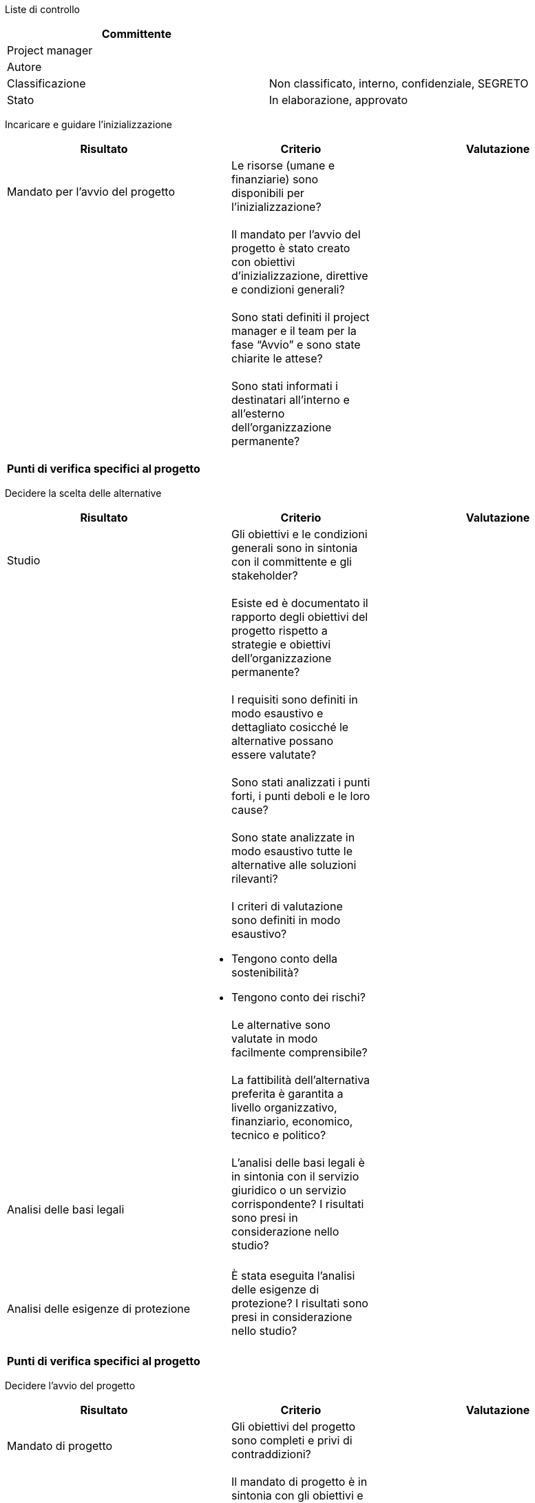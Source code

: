 Liste di controllo

[cols=",",options="header",]
|==================================================================
|Committente |
|Project manager |
|Autore |
|Classificazione |Non classificato, interno, confidenziale, SEGRETO
|Stato |In elaborazione, approvato
|==================================================================

Incaricare e guidare l’inizializzazione

[cols=",,",options="header",]
|====================================================================================================================
|*Risultato* a|
__________
*Criterio*
__________

 |*Valutazione*
|Mandato per l’avvio del progetto a|
_________________________________________________________________________
Le risorse (umane e finanziarie) sono disponibili per l’inizializzazione?
_________________________________________________________________________

 |
| a|
_____________________________________________________________________________________________________________________
Il mandato per l’avvio del progetto è stato creato con obiettivi d’inizializzazione, direttive e condizioni generali?
_____________________________________________________________________________________________________________________

 |
| a|
_____________________________________________________________________________________________________
Sono stati definiti il project manager e il team per la fase “Avvio” e sono state chiarite le attese?
_____________________________________________________________________________________________________

 |
| a|
____________________________________________________________________________________________
Sono stati informati i destinatari all’interno e all’esterno dell’organizzazione permanente?
____________________________________________________________________________________________

 |
|*Punti di verifica specifici al progetto*
| | |
|====================================================================================================================

Decidere la scelta delle alternative

[cols=",,",options="header",]
|=======================================================================================================================================================
|*Risultato* a|
__________
*Criterio*
__________

 |*Valutazione*
|Studio a|
_____________________________________________________________________________________________
Gli obiettivi e le condizioni generali sono in sintonia con il committente e gli stakeholder?
_____________________________________________________________________________________________

 |
| a|
_________________________________________________________________________________________________________________________________
Esiste ed è documentato il rapporto degli obiettivi del progetto rispetto a strategie e obiettivi dell’organizzazione permanente?
_________________________________________________________________________________________________________________________________

 |
| a|
__________________________________________________________________________________________________________
I requisiti sono definiti in modo esaustivo e dettagliato cosicché le alternative possano essere valutate?
__________________________________________________________________________________________________________

 |
| a|
____________________________________________________________________
Sono stati analizzati i punti forti, i punti deboli e le loro cause?
____________________________________________________________________

 |
| a|
______________________________________________________________________________________
Sono state analizzate in modo esaustivo tutte le alternative alle soluzioni rilevanti?
______________________________________________________________________________________

 |
| a|
_________________________________________________________
I criteri di valutazione sono definiti in modo esaustivo?
_________________________________________________________

* Tengono conto della sostenibilità?
* Tengono conto dei rischi?

 |
| a|
______________________________________________________________
Le alternative sono valutate in modo facilmente comprensibile?
______________________________________________________________

 |
| a|
__________________________________________________________________________________________________________________________
La fattibilità dell’alternativa preferita è garantita a livello organizzativo, finanziario, economico, tecnico e politico?
__________________________________________________________________________________________________________________________

 |
|Analisi delle basi legali a|
________________________________________________________________________________________________________________________________________________________
L’analisi delle basi legali è in sintonia con il servizio giuridico o un servizio corrispondente? I risultati sono presi in considerazione nello studio?
________________________________________________________________________________________________________________________________________________________

 |
| | |
|Analisi delle esigenze di protezione a|
_______________________________________________________________________________________________________________
È stata eseguita l’analisi delle esigenze di protezione? I risultati sono presi in considerazione nello studio?
_______________________________________________________________________________________________________________

 |
| | |
|*Punti di verifica specifici al progetto*
| | |
|=======================================================================================================================================================

Decidere l’avvio del progetto

[cols=",,",options="header",]
|=====================================================================================================================
|*Risultato* |*Criterio* |*Valutazione*
|Mandato di progetto a|
___________________________________________________________________
Gli obiettivi del progetto sono completi e privi di contraddizioni?
___________________________________________________________________

 |
| a|
_____________________________________________________________________________________________________
Il mandato di progetto è in sintonia con gli obiettivi e le strategie dell’organizzazione permanente?
_____________________________________________________________________________________________________

 |
| a|
____________________________________________________________________________________________________________________
I rischi sono stati identificati e analizzati, e le misure sono state definite. I rischi sono giudicati accettabili?
____________________________________________________________________________________________________________________

 |
|Lista degli stakeholder a|
______________________________________________________________________________________________________________________
Gli stakeholder sono stati identificati e analizzati, i loro interessi sono in armonia con gli obiettivi del progetto?
______________________________________________________________________________________________________________________

 |
|Analisi delle basi legali a|
______________________________________________________________________________
Esistono delle basi legali o sono state prese delle misure a questo proposito?
______________________________________________________________________________

 |
|Analisi delle esigenze di protezione a|
_____________________________________________________________________________________________________________
Sono state analizzate le esigenze di protezione ed è stato chiarito se debba essere realizzato un piano SIPD?
_____________________________________________________________________________________________________________

 |
|Studio a|
_____________________________________________________________________________________________________
L’alternativa scelta è stata descritta e valutata sulla base degli obiettivi e dei requisiti sommari?
_____________________________________________________________________________________________________

 |
| a|
_________________________________________________________________
Sono stati definiti l’ambito del progetto e la sua delimitazione?
_________________________________________________________________

 |
| a|
________________________________________________________________________________
È garantita la redditività, considerando i costi di investimento e di esercizio?
________________________________________________________________________________

 |
| a|
_______________________________________________________________
I criteri di valutazione sono stati definiti in modo esaustivo?
_______________________________________________________________

* Prendono in considerazione la sostenibilità?
* Prendono in considerazione i rischi?

 |
|Piano di gestione del progetto a|
________________________________________________________________________________________________
È stata definita l’organizzazione del progetto, tenendo conto degli interessi degli stakeholder?
________________________________________________________________________________________________

 |
| a|
______________________________________________________________________________________________________________
Le risorse umane sono disponibili per tutti i partner, con una capacità sufficiente e le qualifiche richieste?
______________________________________________________________________________________________________________

 |
| a|
________________________________________________________________________________________________________
Tutti i piani (acquisti, risultati, comunicazione, valutazioni, scadenze) sono disponibili e plausibili?
________________________________________________________________________________________________________

 |
| a|
_____________________________________________________________________________________________________________
I metodi e le tecniche per l’elaborazione dei risultati sono stati definiti e concordati con tutti i partner?
_____________________________________________________________________________________________________________

 |
| a|
__________________________________________________________________________________________
È stato definito il reporting nel progetto e nei confronti dell’organizzazione permanente?
__________________________________________________________________________________________

 |
|*Punti di verifica specifici al progetto*
| | |
|=====================================================================================================================

Decidere l’architettura del sistema

[cols=",,",options="header",]
|===================================================================================================================================================================================================
|*Risultato* a|
__________
*Criterio*
__________

 |*Valutazione*
|Requisiti di sistema a|
_______________________________________________________________________________________________________
Sono stati definiti i requisiti rispetto alle categorie di requisiti ed è stata assegnata una priorità?
_______________________________________________________________________________________________________

 |
| a|
____________________________________________________________________________________________________________________________________________________________________________________________________
I requisiti sono documentati interamente e in maniera sufficientemente dettagliata in modo tale da servire come base per l’elaborazione dell’architettura del sistema e della specifica dettagliata?
____________________________________________________________________________________________________________________________________________________________________________________________________

 |
|Architettura del sistema a|
_____________________________________________________________________
L’architettura del sistema è descritta con i suoi modelli, con p. es.

il modello dei processi operativi,

il modello delle funzioni / il modello dei servizi,

l’architettura dei dati / il modello dei dati?
_____________________________________________________________________

 |
| a|
__________________________________________________________________________
L’architettura del sistema è descritta con le sue componenti di soluzione?
__________________________________________________________________________

 |
| a|
________________________________________
È descritta l’architettura di sicurezza?
________________________________________

 |
| a|
________________________________________________________________________________________________________________
Sono stati attribuiti i requisiti delle componenti di soluzione ed è stato valutato l’adempimento dei requisiti?
________________________________________________________________________________________________________________

 |
| a|
__________________________________________________
Le alternative architetturali sono state valutate?
__________________________________________________

 |
|Studio di dettaglio a|
___________________________________________________________________________________________
È stato elaborato uno studio di dettaglio per tutte le componenti del sistema da concepire?
___________________________________________________________________________________________

 |
| a|
__________________________________________________________________________________________
Le alternative sono state descritte e valutate sulla base degli obiettivi e dei requisiti?
__________________________________________________________________________________________

 |
|Documento per la concezione dell’integrazione a|
______________________________________________________________________________________________
Sono stati documentati gli oggetti d’integrazione, le interfacce, gli ambienti d’integrazione?
______________________________________________________________________________________________

 |
| a|
_______________________________________________________________________
La procedura d’integrazione con le relative misure è stata documentata?
_______________________________________________________________________

 |
| a|
____________________________________________________________________________________________________
Sono stati documentati l’organizzazione dell’integrazione, la concezione e il processo di trasporto?
____________________________________________________________________________________________________

 |
|Documentazione del prototipo a|
_________________________________________________________
La fattibilità dell’architettura di sistema è dimostrata?
_________________________________________________________

 |
|*Punti di verifica specifici al progetto*
| | |
|===================================================================================================================================================================================================

Decidere in relazione al piano SIPD

[cols=",,",options="header",]
|==============================================================================================================================
|*Risultato* a|
__________
*Criterio*
__________

 |*Valutazione*
|Piano SIPD a|
_______________________________________________________________________________________
L’analisi e la copertura dei rischi è stata elaborata in maniera specifica al progetto?
_______________________________________________________________________________________

 |
| a|
_________________________________________________________________________________________________
È stata chiarita la necessità rispetto al piano di emergenza e al regolamento per il trattamento?
_________________________________________________________________________________________________

 |
| a|
___________________________________________________________________________
I rischi residui sono stati presentati e sono a conoscenza del committente?
___________________________________________________________________________

 |
| a|
_______________________________________________________________________________________________________________________________
Il piano SIPD è stato verificato dagli organi regolatori e di controllo di gestione e non sono presenti constatazioni critiche?
_______________________________________________________________________________________________________________________________

 |
|*Punti di verifica specifici al progetto*
| | |
|==============================================================================================================================

Decidere lo sviluppo agile con SCRUM

[cols=",,",options="header",]
|==================================================================================================
|*Risultato* a|
__________
*Criterio*
__________

 |*Valutazione*
| a|
___________________________________________________________________________________________________
Le conseguenze relative al metodo di lavoro agile sul processo di sviluppo sono state identificate?
___________________________________________________________________________________________________

 |
| a|
______________________________________________________
L’attribuzione dei ruoli e dei mezzi è stata chiarita?
______________________________________________________

 |
| a|
______________________________________________________________________________________
Sono state presentate le raccomandazioni del produttore, dell’utente e dell’operatore?
______________________________________________________________________________________

 |
| a|
__________________________________________________
Sono stati definiti misure e piano d’introduzione?
__________________________________________________

 |
| a|
____________________________________________________________________________________________
Le conseguenze sul progetto e i rischi possibili sono stati identificati e sono tollerabili?
____________________________________________________________________________________________

 |
|*Punti di verifica specifici al progetto*
| | |
|==================================================================================================

Decidere l’avvio del bando di gara

[cols=",,",options="header",]
|=============================================================================================================================================================================
|*Risultato* a|
__________
*Criterio*
__________

 |*Valutazione*
|Documentazione del bando di gara a|
______________________________________________________________________________________________________________________________________________________________________________
La specifica dettagliata e il catalogo dei criteri sono stati elaborati in modo così completo e dettagliato che le offerte possono essere valutate secondo una scala unitaria?
______________________________________________________________________________________________________________________________________________________________________________

 |
| a|
______________________________________________________________________________________________________________________________________________________________
Sono stati presi in considerazione i requisiti di sostenibilità nella raccolta dei requisiti (chiamato anche capitolato d’appalto) e nel catalogo dei criteri?
______________________________________________________________________________________________________________________________________________________________

 |
| a|
_______________________________________________________________________________________________________________________________________________________________
I documenti del bando di gara sono stati elaborati in maniera sufficientemente dettagliata da bastare come specifica della prestazione / del sistema richiesto?
_______________________________________________________________________________________________________________________________________________________________

 |
| a|
_____________________________________________________________________________________________________________________________________________________________________
I documenti del bando di gara sono in sintonia con il servizio responsabile degli acquisti, il servizio giuridico e gli altri servizi dell’organizzazione permanente?
_____________________________________________________________________________________________________________________________________________________________________

 |
|Piano di gestione del progetto a|
_______________________________________________________________________________________________________
La pianificazione degli acquisti è stata elaborata ed è in sintonia con la pianificazione del progetto?
_______________________________________________________________________________________________________

 |
|*Punti di valutazione specifici al progetto*
| | |
|=============================================================================================================================================================================

null

Decidere l’aggiudicazione

[cols=",,",options="header",]
|========================================================================================================================
|*Risultato* a|
__________
*Criterio*
__________

 |*Valutazione*
|Rapporto di valutazione a|
_________________________________________________________________________________________________________________________
Gli obiettivi del progetto, la fattibilità e l’utilità sono realistici con l’offerta scelta, e i rischi sono tollerabili?
_________________________________________________________________________________________________________________________

 |
| a|
__________________________________________________________________
La valutazione è documentata in modo trasparente ed è tracciabile?
__________________________________________________________________

 |
| a|
__________________________________________________________________________________________
La proposta di aggiudicazione a un offerente è in armonia con l’organizzazione permanente?
__________________________________________________________________________________________

 |
| a|
_________________________________________________________________________
Le direttive di acquisto e di diritto contrattuale sono state rispettate?
_________________________________________________________________________

 |
|*Punti di verifica specifici al progetto*
| | |
|========================================================================================================================

Decidere l’avvio della fase “Realizzazione”

[cols=",,",options="header",]
|===================================================================================================================================================
|*Risultato* a|
__________
*Criterio*
__________

 |*Valutazione*
|Rapporto di fase a|
______________________________________________________________________________________
Il rapporto di fase è disponibile ed è verificato da tutti i partecipanti al progetto?
______________________________________________________________________________________

 |
| a|
_____________________________________________________________________________________________________________________________
Il rapporto tra gli obiettivi del progetto e la strategia e gli obiettivi dell’organizzazione permanente è ancora assicurato?
_____________________________________________________________________________________________________________________________

 |
| a|
_____________________________________________________________________
I rischi legati al progetto sono stati presentati e sono tollerabili?
_____________________________________________________________________

 |
| a|
________________________________________________________________________________________________
La fattibilità è assicurata a livello organizzativo, finanziario, economico, tecnico e politico?
________________________________________________________________________________________________

 |
|Piano SIPD a|
_______________________________________________________________________________________________________________________________
Il piano SIPD è stato analizzato dagli organi regolatori e di controllo di gestione e non sono presenti constatazioni critiche?
_______________________________________________________________________________________________________________________________

 |
|Architettura del sistema a|
____________________________________________________________________________________________________________________________________________
L’architettura del sistema è stata analizzata dagli organi regolatori e di controllo di gestione e non sono presenti constatazioni critiche?
____________________________________________________________________________________________________________________________________________

 |
|Documento per l’introduzione in produzione di un nuovo prodotto a|
____________________________________________________________________________________________________________________________________________________
Procedimento, organizzazione e misure d’introduzione sono descritti in modo così dettagliato che le misure d’introduzione possano essere realizzate?
____________________________________________________________________________________________________________________________________________________

 |
|Piano di gestione del progetto a|
_______________________________________________________________________________________________
L’organizzazione del progetto è adattata ai compiti della fase e tiene conto degli stakeholder?
_______________________________________________________________________________________________

 |
| a|
________________________________________________________________________________________________________________
Le risorse umane sono disponibili presso tutti i partner, con le capacità sufficienti e le qualifiche richieste?
________________________________________________________________________________________________________________

 |
| a|
________________________________________________________________________________________________________
Tutti i piani (acquisti, risultati, comunicazione, valutazioni, scadenze) sono disponibili e plausibili?
________________________________________________________________________________________________________

 |
| a|
_____________________________________________________________________________________________________________
I metodi e le tecniche per l’elaborazione dei risultati sono stati definiti e concordati con tutti i partner?
_____________________________________________________________________________________________________________

 |
|*Punti di verifica specifici al progetto*
| | |
|===================================================================================================================================================

Decidere l’accettazione preliminare

[cols=",,",options="header",]
|=========================================================================================================
|*Risultato* a|
__________
*Criterio*
__________

 |*Valutazione*
|Rapporto del test a|
___________________________________________________
Nessun risultato del test impedisce l’accettazione?
___________________________________________________

 |
|Protocollo di accettazione a|
__________________________
Sono presenti dei difetti?
__________________________

 |
| a|
____________________________________________________________________________________________
Sono state definite le misure per l’eliminazione dei difetti, con scadenze e responsabilità?
____________________________________________________________________________________________

 |
| a|
__________________________________________________________________________________________________________
I responsabili dell’utilizzo del sistema / del prodotto sono stati implicati nei test e nell’accettazione?
__________________________________________________________________________________________________________

 |
|*Punti di verifica specifici al progetto*
| | |
|=========================================================================================================

Decidere l’avvio della fase “Introduzione”

[cols=",,",options="header",]
|=====================================================================================================================================
|*Risultato* a|
__________
*Criterio*
__________

 |*Valutazione*
|Rapporto di fase a|
_______________________________________________________________________________
Il rapporto di fase è disponibile e verificato da tutti i partner del progetto?
_______________________________________________________________________________

 |
| a|
_____________________________________________________________________________________________________________________________
Il rapporto tra gli obiettivi del progetto e la strategia e gli obiettivi dell’organizzazione permanente è ancora assicurato?
_____________________________________________________________________________________________________________________________

 |
| a|
_____________________________________________________________________
I rischi legati al progetto sono stati presentati e sono tollerabili?
_____________________________________________________________________

 |
| a|
________________________________________________________________________________________________
La fattibilità è assicurata a livello organizzativo, finanziario, economico, tecnico e politico?
________________________________________________________________________________________________

 |
|Misure e organizzazione dell’introduzione a|
_______________________________________________________________________________________________________________________
Le misure e l’organizzazione dell’introduzione sono state sufficientemente realizzate da poter eseguire l’introduzione?
_______________________________________________________________________________________________________________________

 |
|Piano SIPD a|
__________________________________________________________________________
Il piano SIPD è stato aggiornato e sono stati presentati i rischi residui?
__________________________________________________________________________

 |
| a|
______________________________________________________________________________
Il piano SIPD è in armonia con il committente ed è stato firmato dallo stesso?
______________________________________________________________________________

 |
|Architettura del sistema a|
______________________________________________________________________________________________________________________________________
L’architettura del sistema è stata aggiornata e la documentazione del sistema informatico è disponibile (specifica dettagliata, ecc.)?
______________________________________________________________________________________________________________________________________

 |
|Piano di gestione del progetto a|
_____________________________________________________________________________________________________
L’organizzazione del progetto è stata adattata ai compiti della fase e tiene conto degli stakeholder?
_____________________________________________________________________________________________________

 |
| a|
________________________________________________________________________________________________________________
Le risorse umane sono disponibili presso tutti i partner, con le capacità sufficienti e le qualifiche richieste?
________________________________________________________________________________________________________________

 |
| a|
________________________________________________________________________________________________________
Tutti i piani (acquisti, risultati, comunicazione, valutazioni, scadenze) sono disponibili e plausibili?
________________________________________________________________________________________________________

 |
| a|
_____________________________________________________________________________________________________________
I metodi e le tecniche per l’elaborazione dei risultati sono stati definiti e concordati con tutti i partner?
_____________________________________________________________________________________________________________

 |
|*Punti di verifica specifici al progetto*
| | |
|=====================================================================================================================================

Decidere la messa in esercizio

[cols=",,",options="header",]
|=====================================================================================================================================================================================
|*Risultato* a|
__________
*Criterio*
__________

 |*Valutazione*
|Manuale d’esercizio a|
______________________________________________________________________________________________________________________________________________________________________________________
Il manuale d’esercizio è completo e orientato in maniera sufficientemente dettagliata verso il sistema da mettere in esercizio in modo da poter soddisfare i requisiti dell’operatore?
______________________________________________________________________________________________________________________________________________________________________________________

 |
| a|
____________________________________________________________________________________________________________
Il manuale d’esercizio è stato verificato dai servizi competenti e non sono presenti constatazioni critiche?
____________________________________________________________________________________________________________

 |
|Sistema integrato a|
______________________________________________
L’integrazione è stata interamente realizzata?
______________________________________________

 |
|Organizzazione d’esercizio a|
______________________________________________________________________________________
È stata realizzata l’organizzazione d’esercizio e sono stati istruiti i collaboratori?
______________________________________________________________________________________

 |
|Piano SIPD a|
______________________________________________________________________________________________________
Piano SIPD e rischi residui approvati dal committente e dalla direzione dell’organizzazione permanente
______________________________________________________________________________________________________

 |
|*Punti di verifica specifici al progetto*
| | |
|=====================================================================================================================================================================================

Decidere l’accettazione della migrazione

[cols=",,",options="header",]
|=========================================================================================================
|*Risultato* a|
__________
*Criterio*
__________

 |*Valutazione*
|Rapporto del test a|
___________________________________________________
Nessun risultato del test impedisce l’accettazione?
___________________________________________________

 |
|Protocollo di accettazione a|
__________________________
Sono presenti dei difetti?
__________________________

 |
| a|
____________________________________________________________________________________________
Sono state definite le misure per l’eliminazione dei difetti, con scadenze e responsabilità?
____________________________________________________________________________________________

 |
| a|
__________________________________________________________________________________________________________
I responsabili dell’utilizzo del sistema / del prodotto sono stati implicati nei test e nell’accettazione?
__________________________________________________________________________________________________________

 |
| a|
___________________________________________________________
Sono presenti le prese di posizione dei servizi competenti?
___________________________________________________________

 |
|*Punti di verifica specifici al progetto*
| | |
|=========================================================================================================

Decidere l’accettazione

[cols=",,",options="header",]
|=========================================================================================================
|*Risultato* a|
__________
*Criterio*
__________

 |*Valutazione*
|Rapporto del test a|
___________________________________________________
Nessun risultato del test impedisce l’accettazione?
___________________________________________________

 |
|Protocollo di accettazione a|
_________________________________________________________
I difetti sono stati presentati con le classi di difetti?
_________________________________________________________

 |
| a|
____________________________________________________________________________________________
Sono state definite le misure per l’eliminazione dei difetti, con scadenze e responsabilità?
____________________________________________________________________________________________

 |
| a|
__________________________________________________________________________________________________________
I responsabili dell’utilizzo del sistema / del prodotto sono stati implicati nei test e nell’accettazione?
__________________________________________________________________________________________________________

 |
|*Punti di verifica specifici al progetto*
| | |
|=========================================================================================================

Decidere la chiusura del progetto

[cols=",,",options="header",]
|====================================================================================================================================================================================================
|*Risultato* a|
__________
*Criterio*
__________

 |*Valutazione*
|Generalità a|
_____________________________________________________________________________________________________________________________________________________________________________________________________
L’archiviazione dei documenti è stata sistemata, la documentazione di sistema è stata consegnata all’organizzazione permanente e la documentazione dello svolgimento del progetto è stata archiviata?
_____________________________________________________________________________________________________________________________________________________________________________________________________

 |
| a|
_________________________________________________________________________________________________________
Le risorse non più utilizzate (infrastruttura, ecc.) sono state restituite all’organizzazione permanente?
_________________________________________________________________________________________________________

 |
| a|
_________________________________________________
Sono state eliminate le autorizzazioni d’accesso?
_________________________________________________

 |
| a|
____________________________________________________________________________________________
Sono stati conclusi i sistemi di rilevamento delle spese, la contabilità del progetto, ecc.?
____________________________________________________________________________________________

 |
|Valutazione finale del progetto a|
____________________________________________________________________________________________________________________________
Le esperienze sono state riassunte nella valutazione finale del progetto e sono in sintonia con l’organizzazione permanente?
____________________________________________________________________________________________________________________________

 |
| a|
_____________________________________________________________________
La valutazione finale del progetto è in sintonia con gli stakeholder?
_____________________________________________________________________

 |
| a|
______________________________________________________________________________________________________________________________________________
Le misure di controllo dei risultati del progetto dopo la chiusura sono state definite, attribuite a un responsabile e fissate nel calendario?
______________________________________________________________________________________________________________________________________________

 |
| a|
____________________________________________________
Si è svolta la riunione di conclusione del progetto?
____________________________________________________

 |
| a|
______________________________________________
È stata sciolta l’organizzazione del progetto?
______________________________________________

 |
|*Punti di verifica specifici al progetto*
| | |
|====================================================================================================================================================================================================
